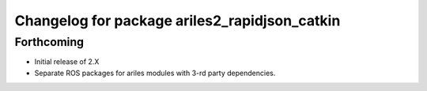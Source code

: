 ^^^^^^^^^^^^^^^^^^^^^^^^^^^^^^^^^^^^^^^^^^^^^^
Changelog for package ariles2_rapidjson_catkin
^^^^^^^^^^^^^^^^^^^^^^^^^^^^^^^^^^^^^^^^^^^^^^

Forthcoming
-----------

* Initial release of 2.X
* Separate ROS packages for ariles modules with 3-rd party dependencies.
